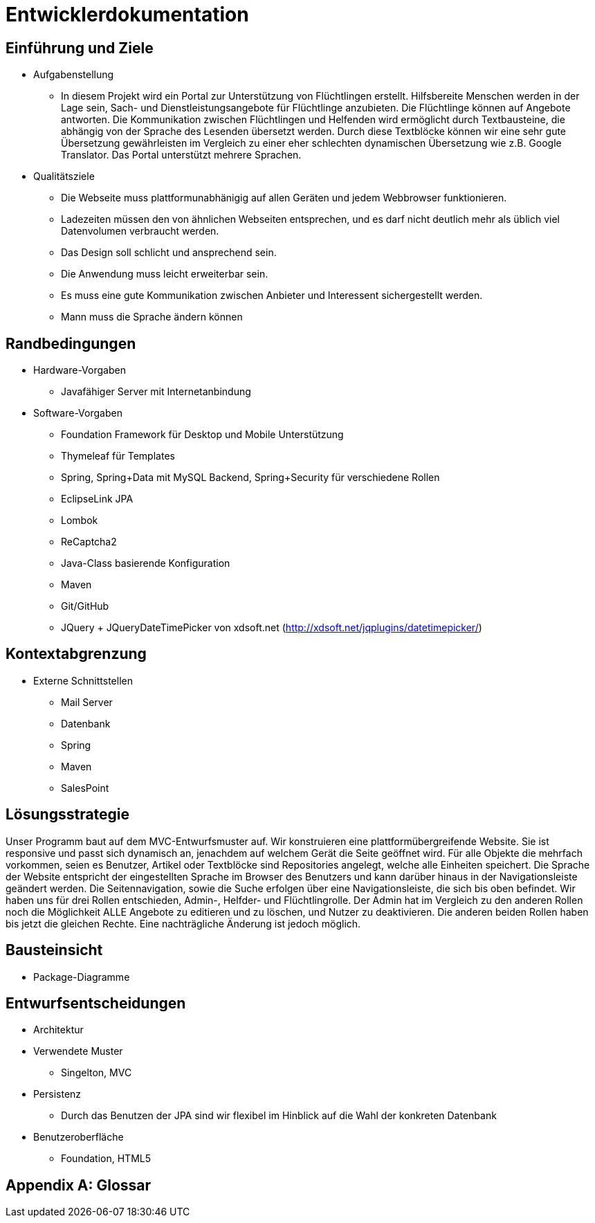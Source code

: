 ﻿= Entwicklerdokumentation

== Einführung und Ziele
* Aufgabenstellung
** In diesem Projekt wird ein Portal zur Unterstützung von Flüchtlingen erstellt. 
Hilfsbereite Menschen werden in der Lage sein, Sach- und Dienstleistungsangebote für Flüchtlinge anzubieten. 
Die Flüchtlinge können auf Angebote antworten. 
Die Kommunikation zwischen Flüchtlingen und Helfenden wird ermöglicht durch Textbausteine, die abhängig von der Sprache des Lesenden übersetzt werden. 
Durch diese Textblöcke können wir eine sehr gute Übersetzung gewährleisten im Vergleich zu einer eher schlechten dynamischen Übersetzung wie z.B. Google Translator. 
Das Portal unterstützt mehrere Sprachen. 

* Qualitätsziele

** Die Webseite muss plattformunabhänigig auf allen Geräten und jedem Webbrowser funktionieren.
** Ladezeiten müssen den von ähnlichen Webseiten entsprechen, und es darf nicht deutlich mehr als üblich viel Datenvolumen verbraucht werden.
** Das Design soll schlicht und ansprechend sein.
** Die Anwendung muss leicht erweiterbar sein.
** Es muss eine gute Kommunikation zwischen Anbieter und Interessent sichergestellt werden.
** Mann muss die Sprache ändern können
 



== Randbedingungen
* Hardware-Vorgaben
** Javafähiger Server mit Internetanbindung
* Software-Vorgaben
** Foundation Framework für Desktop und Mobile Unterstützung
** Thymeleaf für Templates
** Spring, Spring+Data mit MySQL Backend, Spring+Security für verschiedene Rollen
** EclipseLink JPA
** Lombok
** ReCaptcha2
** Java-Class basierende Konfiguration
** Maven
** Git/GitHub
** JQuery + JQueryDateTimePicker von xdsoft.net (http://xdsoft.net/jqplugins/datetimepicker/)

//* Vorgaben zum Betrieb der Software

== Kontextabgrenzung
* Externe Schnittstellen
** Mail Server
** Datenbank
** Spring
** Maven
** SalesPoint

== Lösungsstrategie
//Kurzer Überblick über Ihre grundlegenden Entscheidungen und Lösungsansätze, die jeder, der mit der Architektur zu tun hat, verstanden haben sollte.
Unser Programm baut auf dem MVC-Entwurfsmuster auf. 
Wir konstruieren eine plattformübergreifende Website. 
Sie ist responsive und passt sich dynamisch an, jenachdem auf welchem Gerät die Seite geöffnet wird.
Für alle Objekte die mehrfach vorkommen, seien es Benutzer, Artikel oder Textblöcke sind Repositories angelegt, welche alle Einheiten speichert. 
Die Sprache der Website entspricht der eingestellten Sprache im Browser des Benutzers und kann darüber hinaus in der Navigationsleiste geändert werden. 
Die Seitennavigation, sowie die Suche erfolgen über eine Navigationsleiste, die sich bis oben befindet.
Wir haben uns für drei Rollen entschieden, Admin-, Helfder- und Flüchtlingrolle. 
Der Admin hat im Vergleich zu den anderen Rollen noch die Möglichkeit ALLE Angebote zu editieren und zu löschen, und Nutzer zu deaktivieren. 
Die anderen beiden Rollen haben bis jetzt die gleichen Rechte. Eine nachträgliche Änderung ist jedoch möglich.





== Bausteinsicht
* Package-Diagramme

== Entwurfsentscheidungen
* Architektur
* Verwendete Muster
** Singelton, MVC
* Persistenz
** Durch das Benutzen der JPA sind wir flexibel im Hinblick auf die Wahl der konkreten Datenbank
* Benutzeroberfläche
** Foundation, HTML5

[appendix]
== Glossar
